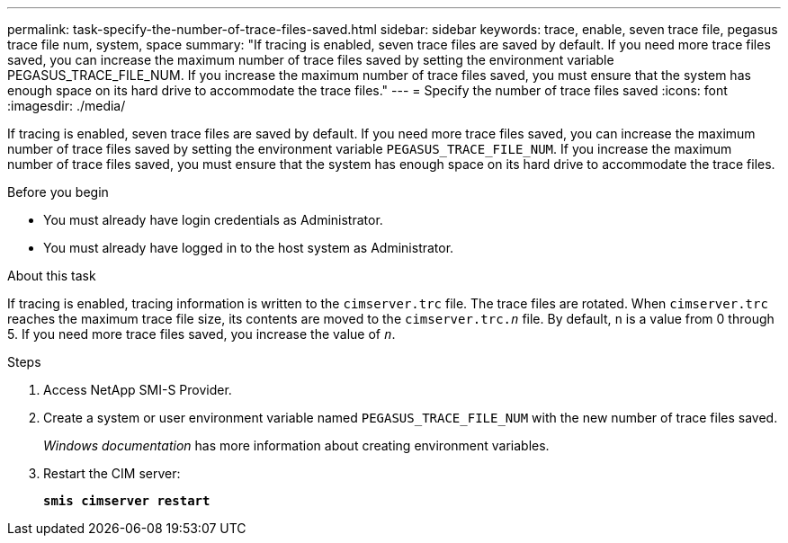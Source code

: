 ---
permalink: task-specify-the-number-of-trace-files-saved.html
sidebar: sidebar
keywords: trace, enable, seven trace file, pegasus trace file num, system, space
summary: "If tracing is enabled, seven trace files are saved by default. If you need more trace files saved, you can increase the maximum number of trace files saved by setting the environment variable PEGASUS_TRACE_FILE_NUM. If you increase the maximum number of trace files saved, you must ensure that the system has enough space on its hard drive to accommodate the trace files."
---
= Specify the number of trace files saved
:icons: font
:imagesdir: ./media/

[.lead]
If tracing is enabled, seven trace files are saved by default. If you need more trace files saved, you can increase the maximum number of trace files saved by setting the environment variable `PEGASUS_TRACE_FILE_NUM`. If you increase the maximum number of trace files saved, you must ensure that the system has enough space on its hard drive to accommodate the trace files.

.Before you begin

* You must already have login credentials as Administrator.
* You must already have logged in to the host system as Administrator.

.About this task

If tracing is enabled, tracing information is written to the `cimserver.trc` file. The trace files are rotated. When `cimserver.trc` reaches the maximum trace file size, its contents are moved to the `cimserver.trc._n_` file. By default, `n` is a value from 0 through 5. If you need more trace files saved, you increase the value of `_n_`.

.Steps

. Access NetApp SMI-S Provider.
. Create a system or user environment variable named `PEGASUS_TRACE_FILE_NUM` with the new number of trace files saved.
+
_Windows documentation_ has more information about creating environment variables.

. Restart the CIM server:
+
`*smis cimserver restart*`
